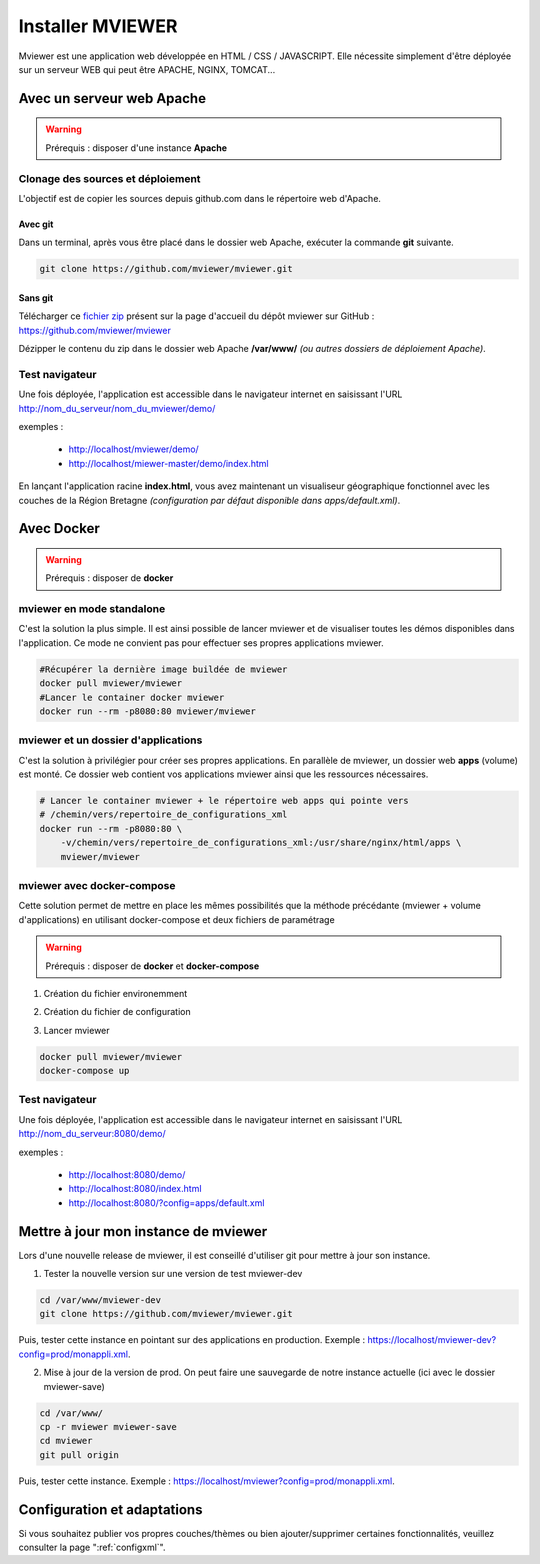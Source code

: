 .. Authors :
.. mviewer team
.. Gwendall PETIT (Lab-STICC - CNRS UMR 6285 / DECIDE Team)

.. _deploy:

Installer MVIEWER
#################

Mviewer est une application web développée en HTML / CSS / JAVASCRIPT. Elle nécessite simplement d'être déployée sur un serveur WEB qui peut être APACHE, NGINX, TOMCAT...


Avec un serveur web Apache
**************************

.. WARNING:: Prérequis : disposer d'une instance **Apache**



Clonage des sources et déploiement
===================================

L'objectif est de copier les sources depuis github.com dans le répertoire web d'Apache.

Avec git
----------

Dans un terminal, après vous être placé dans le dossier web Apache, exécuter la commande **git** suivante.

.. code-block:: bash

	git clone https://github.com/mviewer/mviewer.git

Sans git
----------

Télécharger ce `fichier zip <https://github.com/mviewer/mviewer/archive/master.zip>`_ présent sur la page d'accueil du dépôt mviewer sur GitHub : https://github.com/mviewer/mviewer

Dézipper le contenu du  zip dans le dossier web Apache **/var/www/** *(ou autres dossiers de déploiement Apache)*.

.. image:: ../_images/dev/deploy/mviewer_master.png
              :alt: Zip folder
              :align: center


Test navigateur
=================

Une fois déployée, l'application est accessible dans le navigateur internet en saisissant l'URL http://nom_du_serveur/nom_du_mviewer/demo/

exemples :

 - http://localhost/mviewer/demo/
 - http://localhost/miewer-master/demo/index.html

En lançant l'application racine  **index.html**, vous avez maintenant un visualiseur géographique fonctionnel avec les couches de la Région Bretagne *(configuration par défaut disponible dans apps/default.xml)*.

.. image:: ../_images/dev/deploy/mviewer_index_html.png
              :alt: Launch mviewer
              :align: center



Avec Docker
***********

.. WARNING:: Prérequis : disposer de **docker**

mviewer en mode standalone
===================================

C'est la solution la plus simple. Il est ainsi possible de lancer mviewer et de visualiser toutes les démos disponibles dans l'application.
Ce mode ne convient pas pour effectuer ses propres applications mviewer.


.. code-block:: bash

    #Récupérer la dernière image buildée de mviewer
    docker pull mviewer/mviewer
    #Lancer le container docker mviewer
    docker run --rm -p8080:80 mviewer/mviewer


mviewer et un dossier d'applications
========================================

C'est la solution à privilégier pour créer ses propres applications. En parallèle de mviewer, un dossier web **apps** (volume) est monté. Ce dossier web contient vos applications mviewer ainsi que les ressources nécessaires.

.. code-block:: bash

    # Lancer le container mviewer + le répertoire web apps qui pointe vers
    # /chemin/vers/repertoire_de_configurations_xml
    docker run --rm -p8080:80 \
        -v/chemin/vers/repertoire_de_configurations_xml:/usr/share/nginx/html/apps \
        mviewer/mviewer


mviewer avec docker-compose
================================

Cette solution permet de mettre en place les mêmes possibilités que la méthode précédante (mviewer + volume d'applications) en utilisant docker-compose et deux fichiers de paramétrage

.. WARNING:: Prérequis : disposer de **docker** et **docker-compose**


1. Création du fichier environemment

.. code-block:: bash
    :caption: settings.json

    APPSPATH=/home/prod/mviewer-apps


2. Création du fichier de configuration

.. code-block:: yaml
    :caption: docker-compose.yml

    version: '3.2.1'
    services:
      mviewer:
        container_name: mviewer
        build: .
        ports:
          - "8080:80"
        image: mviewer/mviewer
        volumes:
          - '${APPSPATH}:/usr/share/nginx/html/apps'

3. Lancer mviewer

.. code-block:: bash

    docker pull mviewer/mviewer
    docker-compose up


Test navigateur
=================

Une fois déployée, l'application est accessible dans le navigateur internet en saisissant l'URL http://nom_du_serveur:8080/demo/

exemples :

 - http://localhost:8080/demo/
 - http://localhost:8080/index.html
 - http://localhost:8080/?config=apps/default.xml


Mettre à jour mon instance de mviewer
****************************

Lors d'une nouvelle release de mviewer, il est conseillé d'utiliser git pour mettre à jour son instance.

1. Tester la nouvelle version sur une version de test mviewer-dev

.. code-block:: bash

    cd /var/www/mviewer-dev
    git clone https://github.com/mviewer/mviewer.git

Puis, tester cette instance en pointant sur des applications en production. Exemple : https://localhost/mviewer-dev?config=prod/monappli.xml.
	
2. Mise à jour de la version de prod. On peut faire une sauvegarde de notre instance actuelle (ici avec le dossier mviewer-save)

.. code-block:: bash

    cd /var/www/
    cp -r mviewer mviewer-save
    cd mviewer
    git pull origin

Puis, tester cette instance. Exemple : https://localhost/mviewer?config=prod/monappli.xml.


Configuration et adaptations
****************************

Si vous souhaitez publier vos propres couches/thèmes ou bien ajouter/supprimer certaines fonctionnalités, veuillez consulter la page ":ref:`configxml`".

